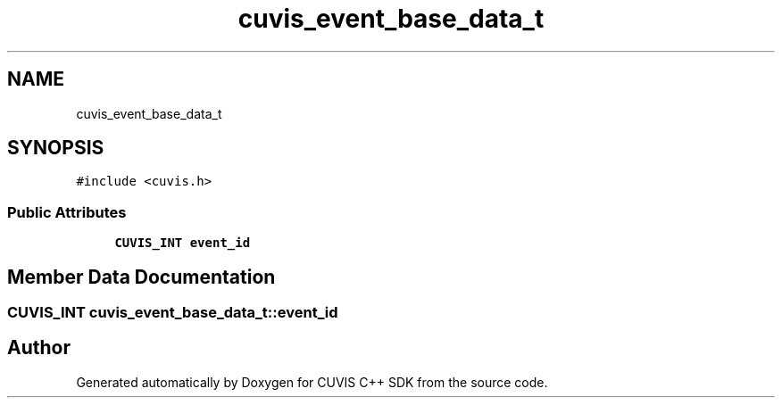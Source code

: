 .TH "cuvis_event_base_data_t" 3 "Thu Jun 22 2023" "Version 3.2.0" "CUVIS C++ SDK" \" -*- nroff -*-
.ad l
.nh
.SH NAME
cuvis_event_base_data_t
.SH SYNOPSIS
.br
.PP
.PP
\fC#include <cuvis\&.h>\fP
.SS "Public Attributes"

.in +1c
.ti -1c
.RI "\fBCUVIS_INT\fP \fBevent_id\fP"
.br
.in -1c
.SH "Member Data Documentation"
.PP 
.SS "\fBCUVIS_INT\fP cuvis_event_base_data_t::event_id"


.SH "Author"
.PP 
Generated automatically by Doxygen for CUVIS C++ SDK from the source code\&.
